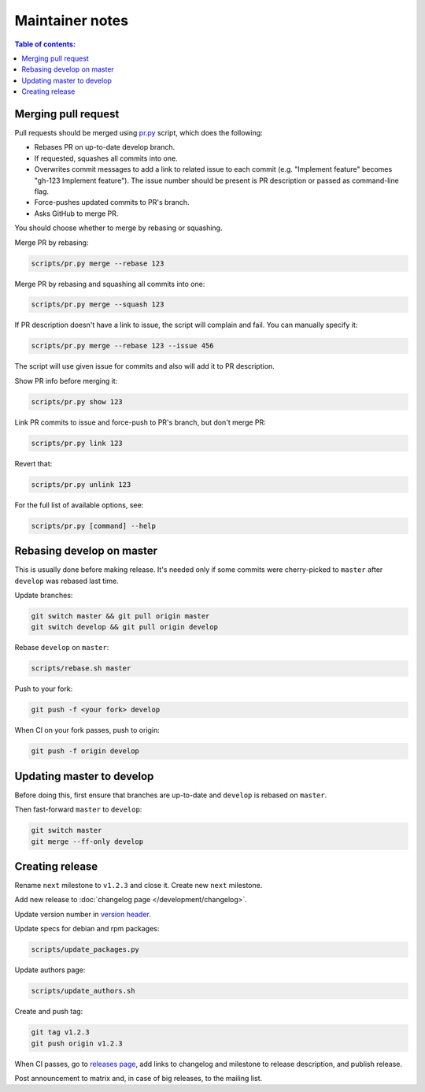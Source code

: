 Maintainer notes
****************

.. contents:: Table of contents:
   :local:
   :depth: 1

Merging pull request
====================

Pull requests should be merged using `pr.py <https://github.com/roc-streaming/roc-toolkit/blob/develop/scripts/pr.py>`_ script, which does the following:

- Rebases PR on up-to-date develop branch.
- If requested, squashes all commits into one.
- Overwrites commit messages to add a link to related issue to each commit (e.g. "Implement feature" becomes "gh-123 Implement feature"). The issue number should be present is PR description or passed as command-line flag.
-  Force-pushes updated commits to PR's branch.
- Asks GitHub to merge PR.

You should choose whether to merge by rebasing or squashing.

Merge PR by rebasing:

.. code::

   scripts/pr.py merge --rebase 123

Merge PR by rebasing and squashing all commits into one:

.. code::

   scripts/pr.py merge --squash 123

If PR description doesn't have a link to issue, the script will complain and fail. You can manually specify it:

.. code::

   scripts/pr.py merge --rebase 123 --issue 456

The script will use given issue for commits and also will add it to PR description.

Show PR info before merging it:

.. code::

   scripts/pr.py show 123

Link PR commits to issue and force-push to PR's branch, but don't merge PR:

.. code::

   scripts/pr.py link 123

Revert that:

.. code::

   scripts/pr.py unlink 123

For the full list of available options, see:

.. code::

   scripts/pr.py [command] --help

Rebasing develop on master
==========================

This is usually done before making release. It's needed only if some commits were cherry-picked to ``master`` after ``develop`` was rebased last time.

Update branches:

.. code::

   git switch master && git pull origin master
   git switch develop && git pull origin develop

Rebase ``develop`` on ``master``:

.. code::

   scripts/rebase.sh master

Push to your fork:

.. code::

   git push -f <your fork> develop

When CI on your fork passes, push to origin:

.. code::

   git push -f origin develop

Updating master to develop
==========================

Before doing this, first ensure that branches are up-to-date and ``develop`` is rebased on ``master``.

Then fast-forward ``master`` to ``develop``:

.. code::

   git switch master
   git merge --ff-only develop

Creating release
================

Rename ``next`` milestone to ``v1.2.3`` and close it. Create new ``next`` milestone.

Add new release to :doc:`changelog page </development/changelog>`.

Update version number in `version header <https://github.com/roc-streaming/roc-toolkit/blob/develop/src/public_api/include/roc/version.h>`_.

Update specs for debian and rpm packages:

.. code::

   scripts/update_packages.py

Update authors page:

.. code::

   scripts/update_authors.sh

Create and push tag:

.. code::

   git tag v1.2.3
   git push origin v1.2.3

When CI passes, go to `releases page <https://github.com/roc-streaming/roc-toolkit/releases>`_, add links to changelog and milestone to release description, and publish release.

Post announcement to matrix and, in case of big releases, to the mailing list.
